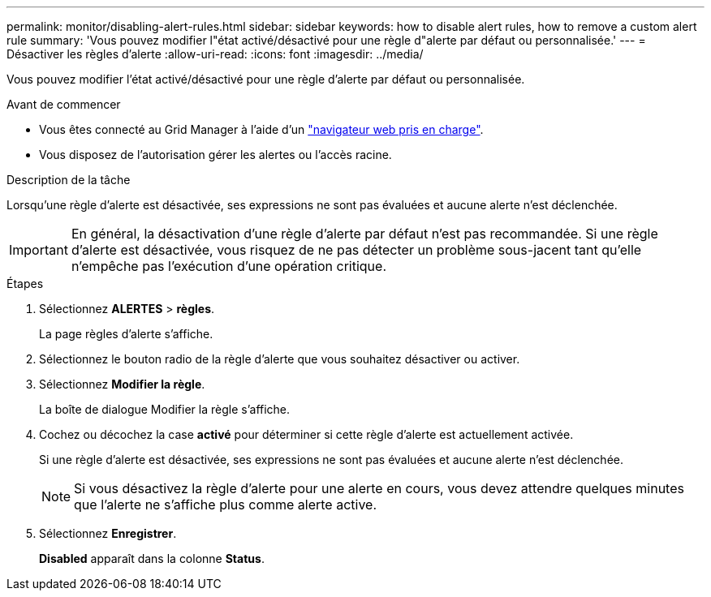 ---
permalink: monitor/disabling-alert-rules.html 
sidebar: sidebar 
keywords: how to disable alert rules, how to remove a custom alert rule 
summary: 'Vous pouvez modifier l"état activé/désactivé pour une règle d"alerte par défaut ou personnalisée.' 
---
= Désactiver les règles d'alerte
:allow-uri-read: 
:icons: font
:imagesdir: ../media/


[role="lead"]
Vous pouvez modifier l'état activé/désactivé pour une règle d'alerte par défaut ou personnalisée.

.Avant de commencer
* Vous êtes connecté au Grid Manager à l'aide d'un link:../admin/web-browser-requirements.html["navigateur web pris en charge"].
* Vous disposez de l'autorisation gérer les alertes ou l'accès racine.


.Description de la tâche
Lorsqu'une règle d'alerte est désactivée, ses expressions ne sont pas évaluées et aucune alerte n'est déclenchée.


IMPORTANT: En général, la désactivation d'une règle d'alerte par défaut n'est pas recommandée. Si une règle d'alerte est désactivée, vous risquez de ne pas détecter un problème sous-jacent tant qu'elle n'empêche pas l'exécution d'une opération critique.

.Étapes
. Sélectionnez *ALERTES* > *règles*.
+
La page règles d'alerte s'affiche.

. Sélectionnez le bouton radio de la règle d'alerte que vous souhaitez désactiver ou activer.
. Sélectionnez *Modifier la règle*.
+
La boîte de dialogue Modifier la règle s'affiche.

. Cochez ou décochez la case *activé* pour déterminer si cette règle d'alerte est actuellement activée.
+
Si une règle d'alerte est désactivée, ses expressions ne sont pas évaluées et aucune alerte n'est déclenchée.

+

NOTE: Si vous désactivez la règle d'alerte pour une alerte en cours, vous devez attendre quelques minutes que l'alerte ne s'affiche plus comme alerte active.

. Sélectionnez *Enregistrer*.
+
*Disabled* apparaît dans la colonne *Status*.


